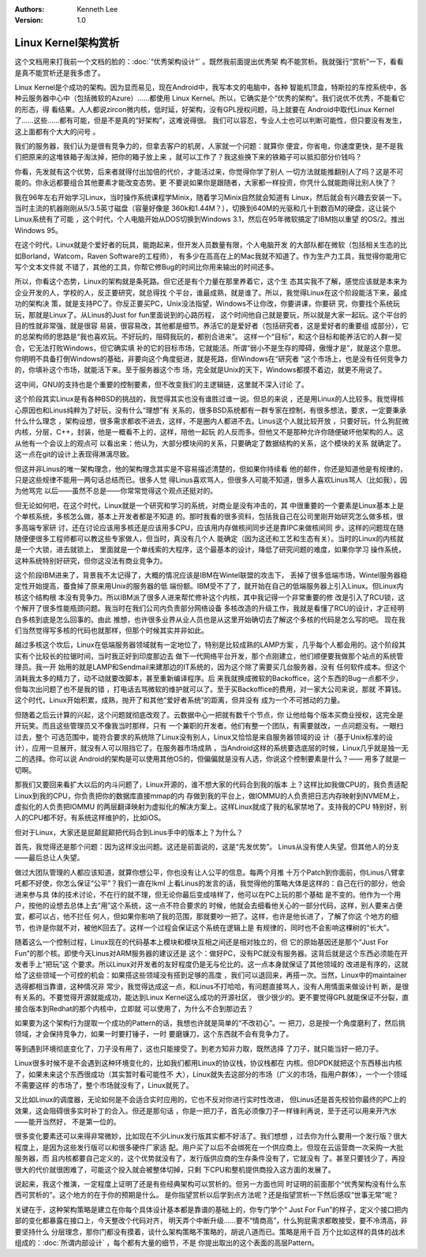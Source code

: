 .. Kenneth Lee 版权所有 2020

:Authors: Kenneth Lee
:Version: 1.0

Linux Kernel架构赏析
********************

这个文档用来打我前一个文档的脸的：:doc:`“优秀架构设计”` 。既然我前面提出优秀架
构不能赏析。我就强行“赏析”一下，看看是真不能赏析还是我多虑了。

Linux Kernel是个成功的架构。因为显而易见，现在Android中，我写本文的电脑中，各种
智能机顶盒，特斯拉的车控系统中，各种云服务器中心中（包括微软的Azure）……都使用
Linux Kernel。所以，它确实是个“优秀的架构”。我们说优不优秀，不能看它的形态，得
看结果。人人都说zircon微内核，低时延，好架构，没有GPL授权问题，马上就要在
Android中取代Linux Kernel了……这些……都有可能，但是不是真的“好架构”，这难说得很。
我们可以容忍，专业人士也可以判断可能性，但只要没有发生，这上面都有个大大的问号
。

我们的服务器，我们认为是很有竞争力的，但拿去客户的机房，人家就一个问题：就算你
便宜，你省电，你速度更快，是不是我们把原来的这堆铁箱子淘汰掉，把你的箱子放上来
，就可以工作了？我这些换下来的铁箱子可以抵扣部分价钱吗？

你看，先发就有这个优势，后来者就得付出加倍的代价，才能活过来，你觉得你学了别人
一切方法就能推翻别人了吗？这是不可能的。你永远都要组合其他要素才能改变态势。更
不要说如果你是跟随者，大家都一样投资，你凭什么就能跑得比别人快了？

我在96年左右开始学习Linux，当时操作系统课程学Minix，随着学习Minix自然就会知道有
Linux，然后就会有兴趣去安装一下。当时主流的机器刚刚从5/3.5英寸磁盘（容量好像是
360k和1.44M？），切换到640M的光驱和几十到数百M的硬盘，这让装个Linux系统有了可能
，这个时代，个人电脑开始从DOS切换到Windows 3.1，然后在95年微软搞定了IBM抱以重望
的OS/2。推出Windows 95。

在这个时代，Linux就是个爱好者的玩具，能跑起来，但开发人员数量有限，个人电脑开发
的大部队都在微软（包括相关生态的比如Borland，Watcom，Raven Software的工程师），
有多少在高高在上的Mac我就不知道了。作为生产力工具，我觉得你能用它写个文本文件就
不错了，其他的工具，你帮它修Bug的时间比你用来输出的时间还多。

所以，你看这个态势，Linux的架构就是条死路。但它还是有个力量在那里养着它，这个生
态其实我不了解，感觉应该就是本来为企业开发的人，学校的人，反正要研究，就总得找
个平台，谁最成熟，就是谁了。所以，我觉得Linux在这个阶段能活下来，最成功的架构决
策，就是支持PC了。你反正要买PC，Unix没法指望，Windows不让你改，你要讲课，你要研
究，你要找个系统玩玩，那就是Linux了。从Linus的Just for fun里面说到的心路历程，
这个时间他自己就是要玩，所以就是大家一起玩。这个平台的目的性就非常强，就是很容
易装，很容易改，其他都是细节。养活它的是爱好者（包括研究者，这是爱好者的重要组
成部分），它的总架构师的思路是“我也喜欢玩。不好玩的，阻碍我玩的，都别合进来”。
这样一个“目标”，和这个目标和能养活它的人群一契合，它无法打败Windows，但它确实填
补的它的目标市场，它就能活。所谓“弱小不是生存的障碍，傲慢才是”，就是这个意思。
你明明不具备打倒Windows的基础，非要向这个角度挺进，就是死路，但Windows在“研究者
”这个市场上，也是没有任何竞争力的，你填补这个市场，就能活下来。至于服务器这个市
场，完全就是Unix的天下，Windows都摸不着边，就更不用说了。

这中间，GNU的支持也是个重要的控制要素，但不改变我们的主逻辑链，这里就不深入讨论
了。

这个阶段其实Linux是有各种BSD的挑战的，我觉得其实也没有谁胜过谁一说。但总的来说
，还是用Linux的人比较多。我觉得核心原因也和Linus纯粹为了好玩，没有什么“理想”有
关系的，很多BSD系统都有一群专家在控制，有很多想法，要求，一定要秉承什么什么理念
，架构设想，很多需求都收不进去，这样，不是圈内人都进不去。Linus这个人就比较开放
，只要好玩，什么狗屁微内核，分层，C++，封装，他是一概看不上的，这样，陪他一起玩
的人反而多。但他又不是那种允许你随便破坏他架构的人。这从他有一个会议上的观点可
以看出来：他认为，大部分模块间的关系，只要确定了数据结构的关系，这个模块的关系
就确定了。这一点在git的设计上表现得淋漓尽致。

但这并非Linus的唯一架构理念，他的架构理念其实是不容易描述清楚的，但如果你持续看
他的邮件，你还是知道他是有规律的，只是这些规律不能用一两句话总结而已。很多人觉
得Linus喜欢骂人，但很多人可能不知道，很多人喜欢Linus骂人（比如我），因为他骂完
以后——虽然不总是——你常常觉得这个观点还挺对的。

但无论如何吧，在这个时代，Linux就是一个研究和学习的系统，对商业是没有冲击的，其
中很重要的一个要素是Linux基本上是个单核系统，多核怎么做，基本上开发者都是不知道
的。那时我看的很多资料，包括我自己在公司里刚开始研究怎么做多核，很多高端专家研
讨，还在讨论应该用多核还是应该用多CPU，应该用内存做核间同步还是靠IPC来做核间同
步。这样的问题现在随随便便很多工程师都可以教这些专家做人，但当时，真没有几个人
能确定（因为这还和工艺和生态有关）。当时的Linux的内核就是一个大锁，进去就锁上，
里面就是一个单线索的大程序，这个最基本的设计，降低了研究问题的难度，如果你学习
操作系统，这种系统特别好研究，但你这没法有商业竞争力。

这个阶段IBM进来了，背景我不太记得了，大概的情况应该是IBM在Wintel联盟的攻击下，
丢掉了很多低端市场，Wintel服务器稳定性开始提高，蚕食掉了原来用Unix的服务器的低
端份额。IBM受不了了，就开始在自己的低端服务器上引入Linux。但Linux内核这个结构根
本没有竞争力。所以IBM派了很多人进来帮忙修补这个内核，其中我记得一个非常重要的修
改是引入了RCU锁，这个解开了很多性能瓶颈问题。我当时在我们公司内负责部分网络设备
多核改造的升级工作，我就是看懂了RCU的设计，才正经明白多核到底是怎么回事的。由此
推想，也许很多业界从业人员也是从这里开始确切去了解这个多核的代码是怎么写的吧。
现在我们当然觉得写多核的代码也就那样，但那个时候其实并非如此。

越过多核这个坎后，Linux在低端服务器领域就有一定地位了，特别是比较成熟的LAMP方案
，几乎每个人都会用的。这个阶段其实有个比较长的拉锯时间，当时我正好到印度那边去
做下一代网络平台开发，那个点刚建立，他们顺便要我做那个站点的系统管理员。我一开
始用的就是LAMP和Sendmail来建那边的IT系统的，因为这个除了需要买几台服务器，没有
任何软件成本。但这个消耗我太多的精力了，动不动就要改脚本，甚至重新编译程序。后
来我就换成微软的Backoffice，这个东西的Bug一点都不少，但每次出问题了也不是我的错
，打电话去骂微软的维护就可以了。至于买Backoffice的费用，对一家大公司来说，那就
不算钱。这个时代，Linux开始积累，成熟，抛开了和其他“爱好者系统”的距离，但并没有
成为一个不可撼动的力量。

但随着之后云计算的兴起，这个问题就彻底改观了。云数据中心一把就有数千个节点，你
让他给每个版本买商业授权，这完全是开玩笑。而且这些管理员又不像我当时那样，只有
一个兼职的开发者。他们有整一个团队，有需要就改，一点问题没有。一眼扫过去，整个
可选范围中，能符合要求的系统除了Linux没有别人，Linux又恰恰是来自服务器领域的设
计（基于Unix标准的设计），应用一旦展开，就没有人可以阻挡它了。在服务器市场成熟
，当Android这样的系统要选底层的时候，Linux几乎就是独一无二的选择。你可以说
Android的架构是可以使用其他OS的，但偏偏就是没有人选，你说这个控制要素是什么？——
用多了就是一切啊。

那我们又要回来看扩大以后的内斗问题了，Linux开源的，谁不想大家的代码合到我的版本
上？这样比如我做CPU的，我负责适配Linux到我的CPU，你负责把你的数据库直接mmap的内
存做到我的平台上，做IOMMU的人负责把日志内存映射到NVMEM上，虚拟化的人负责把IOMMU
的两层翻译映射为虚拟化的解决方案上。这样Linux就成了我的私家禁地了。支持我的CPU
特别好，别人的CPU都不好。有系统这样维护的，比如iOS。

但对于Linux，大家还是屁颠屁颠把代码合到Linus手中的版本上？为什么？

首先，我觉得还是那个问题：因为这样没出问题。这还是前面说的，这是“先发优势”。
Linus从没有使人失望。但其他人的分支——最后总让人失望。

做过大团队管理的人都应该知道，就算你想公平，你也没有让人公平的信息。每两个月推
十万个Patch到你面前，你Linus八臂拿吒都不好使，你怎么保证“公平”？我们一直在lkml
上看Linus的发言的话，我觉得他的策略大体是这样的：自己在行的部分，他会进来参与具
体的技术讨论，不在行的就不理，但无论你最后变成啥样了，他可以在PC上玩的那个基础
是不变的。他作为一个用户，按他的设想去总体上去“用”这个系统，这一点不符合要求的
时候，他就会去细看他关心的一部分代码，这样，别人要来占便宜，都可以占，他不拦任
何人，但如果你影响了我的范围，那就要吵一把了。这样，也许是他长进了，了解了你这
个地方的细节，也许是你就不对，被他K回去了。这样一个过程会保证这个系统在逻辑上是
有规律的，同时也不会影响这棵树的“长大”。

随着这么一个控制过程，Linux现在的代码基本上模块和模块互相之间还是相对独立的，但
它的原始基因还是那个“Just For Fun”的那个核。即使今天Linus对ARM服务器的建议还是
这个：做好PC，没有PC就没有服务器。这背后就是这个东西必须能在开发者手上“把玩”这
个要求。所以Linux对开发者的友好程度仍是无与伦比的。这一点本身就保证了其他领域的
改进是有序的，这就给了这些领域一个可控的机会：如果搭这些领域没有搭到足够的高度
，我们可以退回来，再搭一次。当然，Linux中的maintainer选得都相当靠谱，这种情况非
常少，我觉得达成这一点，和Linus不打哈哈，有问题直接骂人，没有人用情面来做设计判
断，是很有关系的。不要觉得开源就能成功，能达到Linux Kernel这么成功的开源社区，
很少很少的。更不要觉得GPL就能保证不分裂，直接合版本到Redhat的那个内核中，立即就
可以使用了，为什么不合到那边去？

如果要为这个架构行为提取一个成功的Pattern的话，我想也许就是简单的“不改初心”。一
把刀，总是按一个角度磨利了，然后挑领域，才会保持竞争力，如果一时要打锤子，一时
要磨镰刀，这个东西就不会有竞争力了。

等到遇到环境彻底变化了，刀子没有用了，这也只能接受了。到老方知非力取，既然选择
了刀子，就只能当好一把刀子。

Linux很多时候不是不会遇到这种环境变化的，比如我们都用Linux的协议栈，协议栈都在
内核。但DPDK就把这个东西移出内核了，如果未来这个东西很成功（其实暂时看可能性不
大），Linux就失去这部分的市场（广义的市场，指用户群体），一个一个领域不需要这样
的市场了，整个市场就没有了，Linux就死了。

又比如Linux的调度器，无论如何是不会适合实时应用的，它也不反对你进行实时性改进，
但Linus还是首先校验你最终的PC上的效果，这会阻碍很多实时补丁的合入。但还是那句话
，你是一把刀子，首先必须像刀子一样锋利再说，至于还可以用来开汽水——能开当然好，
不是第一位的。

很多变化要素还可以来得非常微妙，比如现在不少Linux发行版其实都不好活了。我们想想
，过去你为什么要用一个发行版？很大程度上，是因为这些发行版可以和很多硬件厂家适
配。用户买了以后不会绑死在一个供应商上。但现在云运营商一次采购一大批服务器，而
且内核都要自己定义的，这个优势就没有了，发行版供应商的生存条件没有了，它就没有
了。甚至只要钱少了，再投很大的代价就很困难了，可能这个投入就会被整体切掉，只剩
下CPU和整机提供商投入这方面的发展了。

说起来，我这个推演，一定程度上证明了还是有些经典架构可以赏析的。但另一方面也同
时证明的前面那个“优秀架构没有什么东西可赏析的”。这个地方的在于你的预期是什么。
是你指望赏析以后学到点方法呢？还是指望赏析一下然后感叹“世事无常”呢？

关键在于，这种架构策略是建立在你每个具体设计基本都是靠谱的基础上的，你专门学个“
Just For Fun”的样子，定义个接口把内部的变化都暴露在接口上，今天整改个代码对齐，
明天弄个中断升级……要不“情商高”，什么狗屁需求都敢接受，要不冷清高，非要坚持什么
分层理念，那你门都没有摸着，谈什么架构策略不策略的，胡说八道而已。策略是用千百
万个比如这样的具体的战术组成的：:doc:`所谓内部设计` ，每个都有大量的细节，不是
你提出取出的这个表面的高层Pattern。
